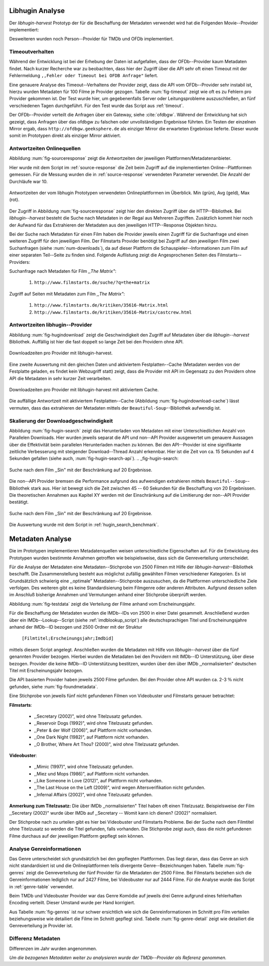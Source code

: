 ################
Libhugin Analyse
################

Der *libhugin-harvest* Prototyp der für die Beschaffung der Metadaten verwendet
wird hat die Folgenden Movie--Provider implementiert:

.. figtable::
    :label: fig-provider
    :caption: Überblick implementierter Onlinequellen als Provider.
    :alt: Überblick implementierter Onlinequellen als Provider.

    +------------------+---------------+---------------+-------------------+-----------------+-----------------+
    |                  | **tmdb**      | **ofdb**      | **omdb**          | **videobuster** | **filmstarts**  |
    +==================+===============+===============+===================+=================+=================+
    | **Zugriffsart**  | API           | API           | API               | Webzugriff      | Webzugriff      |
    +------------------+---------------+---------------+-------------------+-----------------+-----------------+
    | **Sprache**      | multilingual  | deutsch       | englisch          | deutsch         | deutsch         |
    +------------------+---------------+---------------+-------------------+-----------------+-----------------+
    | **Plattformtyp** | Filmdatenbank | Filmdatenbank | Metadatenanbieter | Verleihdienst   | Allg. Plattform |
    +------------------+---------------+---------------+-------------------+-----------------+-----------------+

Desweiteren wurden noch Person--Provider für TMDb und OFDb implementiert.

Timeoutverhalten
================

Während der Entwicklung ist bei der Erhebung der Daten ist aufgefallen, dass der
OFDb--Provider kaum Metadaten findet. Nach kurzer Recherche war zu beobachten,
dass hier der Zugriff über die API sehr oft einen Timeout mit der Fehlermeldung
``,,Fehler oder Timeout bei OFDB Anfrage"`` liefert.

Eine genauere Analyse des Timeout--Verhaltens der Provider zeigt, dass die API
vom OFDb--Provider sehr instabil ist, hierzu wurden Metadaten für 100 Filme je
Provider gezogen. Tabelle :num:`fig-timeout` zeigt wie oft es zu Fehlern pro
Provider gekommen ist. Der Test wurde hier, um gegebenenfalls Server oder
Leitungsprobleme  auszuschließen, an fünf verschiedenen Tagen durchgeführt. Für
den Test wurde das Script aus :ref:`timeout`.


.. figtable::
    :label: fig-timeout
    :caption: Anzahl der ,,retries" beim Herunterladen von metadaten für jeweils 100 filme
    :alt: Anzahl der ,,retries" beim Herunterladen von metadaten für jeweils 100 filme

    +-----------+----------+--------------+----------+-----------------+----------------+
    |           | **tmdb** | **ofdb**     | **omdb** | **videobuster** | **filmstarts** |
    +===========+==========+==============+==========+=================+================+
    | **Tag 1** | (0/0/0)  | (0/31,87/60) | (0/0/0)  | (0/0/0)         | (0/0/0)        |
    +-----------+----------+--------------+----------+-----------------+----------------+
    | **Tag 2** | (0/0/0)  | (0/0.87/6)   | (0/0/0)  | (0/0/0)         | (0/0/0)        |
    +-----------+----------+--------------+----------+-----------------+----------------+
    | **Tag 3** | (0/0/0)  | (0/1.23/13)  | (0/0/0)  | (0/0/0)         | (0/0/0)        |
    +-----------+----------+--------------+----------+-----------------+----------------+
    | **Tag 4** | (0/0/0)  | (0/1.23/13)  | (0/0/0)  | (0/0/0)         | (0/0/0)        |
    +-----------+----------+--------------+----------+-----------------+----------------+
    | **Tag 5** | (0/0/0)  | (0/1.23/13)  | (0/0/0)  | (0/0/0)         | (0/0/0)        |
    +-----------+----------+--------------+----------+-----------------+----------------+

Der OFDb--Provider verteilt die Anfragen über ein Gateway, siehe :cite:`ofdbgw`.
Während der Entwicklung hat sich gezeigt, dass Anfragen über das ofdbgw zu
falschen oder unvollständigen Ergebnisse führten. Ein Testen der einzelnen
Mirror ergab, dass ``http://ofdbgw.geeksphere.de`` als einziger Mirror die
erwarteten Ergebnisse lieferte. Dieser wurde somit im Prototypen direkt als
einziger Mirror aktiviert.

Antwortzeiten Onlinequellen
===========================

Abbildung :num:`fig-sourceresponse` zeigt die Antwortzeiten der jeweiligen
Plattformen/Metadatenanbieter.

Hier wurde mit dem Script im :ref:`source-response` die Zeit beim Zugriff
auf die implementierten Online--Plattformen gemessen. Für die Messung wurden die
in  :ref:`source-response` verwendeten Parameter verwendet. Die Anzahl der
Durchläufe war 10.

.. _fig-sourceresponse:

.. figure:: fig/source_response_time.pdf
    :alt: Antwortzeiten der vom libhugin Prototypen verwendeten Onlineplattformen im Überblick.
    :width: 100%
    :align: center

    Antwortzeiten der vom libhugin Prototypen verwendeten Onlineplattformen im Überblick. Min (grün), Avg (geld), Max (rot).


Der Zugriff in Abbildung :num:`fig-sourceresponse` zeigt hier den
direkten Zugriff über die HTTP--Bibliothek. Bei *libhugin--harvest* besteht die
Suche nach Metadaten in der Regal aus Mehreren Zugriffen. Zusätzlich kommt hier
noch der Aufwand für das Extrahieren der Metadaten aus den jeweiligen
HTTP--Response Objekten hinzu.


.. figtable::
    :label: num-downloads
    :caption: Anzahl der ,,retries" beim Herunterladen von metadaten für jeweils 100 filme
    :alt: Anzahl der ,,retries" beim Herunterladen von metadaten für jeweils 100 filme

    +---------------------+----------+----------+----------+-----------------+----------------+
    |                     | **tmdb** | **ofdb** | **omdb** | **videobuster** | **filmstarts** |
    +=====================+==========+==========+==========+=================+================+
    | **Anzahl Zugriffe** | 2        | 2        | 2        | 2               | 3              |
    +---------------------+----------+----------+----------+-----------------+----------------+

Bei der Suche nach Metadaten für einen Film haben die Provider jeweils einen
Zugriff für die Suchanfrage und einen weiteren Zugriff für den jeweiligen Film.
Der Filmstarts Provider benötigt bei Zugriff auf den jeweiligen Film zwei
Suchanfragen (siehe :num:`num-downloads`), da auf dieser Plattform die
Schauspieler--Informationen zum Film auf einer separaten Teil--Seite zu finden
sind. Folgende Auflistung zeigt die Angesprochenen Seiten des
Filmstarts--Providers:

Suchanfrage nach Metadaten für Film *,,The Matrix"*:

    1. ``http://www.filmstarts.de/suche/?q=the+matrix``

Zugriff auf Seiten mit Metadaten zum Film *,,The Matrix"*:

    1. ``http://www.filmstarts.de/kritiken/35616-Matrix.html``
    2. ``http://www.filmstarts.de/kritiken/35616-Matrix/castcrew.html``


Antwortzeiten libhugin--Provider
================================

Abbildung  :num:`fig-hugindownload` zeigt die Geschwindigkeit den Zugriff auf
Metadaten über die *libhugin--harvest* Bibliothek. Auffällig ist hier die
fast doppelt so lange Zeit bei den Providern ohne API.

.. _fig-hugindownload:

.. figure:: fig/libhugin_download_time.pdf
    :alt: Downloadzeiten pro Provider mit libhugin-harvest.
    :width: 100%
    :align: center

    Downloadzeiten pro Provider mit libhugin-harvest.

Eine zweite Auswertung mit den gleichen Daten und aktiviertem Festplatten--Cache
(Metadaten werden von der Festplatte geladen, es findet kein Webzugriff statt)
zeigt, dass die Provider mit API im Gegensatz zu den Providern ohne API die
Metadaten in sehr kurzer Zeit verarbeiten.

.. _fig-hugindownload-cache:

.. figure:: fig/libhugin_download_time_cache.pdf
    :alt: Downloadzeiten pro Provider mit libhugin-harvest mit aktiviertem Cache.
    :width: 100%
    :align: center

    Downloadzeiten pro Provider mit libhugin-harvest mit aktiviertem Cache.

Die auffällige Antwortzeit mit aktiviertem Festplatten--Cache (Abbildung
:num:`fig-hugindownload-cache`) lässt vermuten, dass das extrahieren der
Metadaten mittels der ``Beautiful-Soup``--Bibliothek aufwendig ist.

Skalierung der Downloadgeschwindigkeit
=======================================

Abbildung :num:`fig-hugin-search` zeigt das Herunterladen von Metadaten mit
einer Unterschiedlichen Anzahl von Parallelen Downloads. Hier wurden jeweils
separat die API und non--API Provider ausgewertet um genauere Aussagen über die
Effektivität beim parallelen Herunterladen machen zu können. Bei den
API--Provider ist eine signifikante zeitliche Verbesserung mit steigender
Download--Thread Anzahl erkennbar. Hier ist die Zeit von ca. 15 Sekunden auf 4
Sekunden gefallen (siehe auch, :num:`fig-hugin-search-api`).
.. _fig-hugin-search:

.. figure:: fig/libhugin_threaded_search.pdf
    :alt: Suche nach dem Film ,,Sin" mit der Beschränkung auf 20 Ergebnisse.
    :width: 90%
    :align: center

    Suche nach dem Film ,,Sin" mit der Beschränkung auf 20 Ergebnisse.

Die non--API Provider bremsen die Performance aufgrund des aufwendigen
extrahieren mittels ``Beautiful--Soup``--Bibliothek stark aus. Hier ist bewegt
sich die Zeit zwischen 45 -- 60 Sekunden für die Beschaffung von 20 Ergebnissen.
Die theoretischen Annahmen aus Kapitel XY werden mit der Einschränkung auf die
Limitierung der non--API Provider bestätigt.

.. _fig-hugin-search-api:

.. figure:: fig/libhugin_threaded_search_api.pdf
    :alt: Suche nach dem Film ,,Sin" mit der Beschränkung auf 20 Ergebnisse.
    :width: 90%
    :align: center

    Suche nach dem Film ,,Sin" mit der Beschränkung auf 20 Ergebnisse.

Die Auswertung wurde mit dem Script in :ref:`hugin_search_benchmark`.

#################
Metadaten Analyse
#################

Die im Prototypen implementieren Metadatenquellen weisen unterschiedliche
Eigenschaften auf. Für die Entwicklung des Prototypen wurden bestimmte Annahmen
getroffen wie beispielsweise, dass sich die Genreverteilung unterscheidet.

Für die Analyse der Metadaten eine Metadaten--Stichprobe von 2500 Filmen mit
Hilfe der  *libhugin-harvest*--Bibliothek beschafft. Die Zusammenstellung
besteht aus möglichst zufällig gewählten Filmen verschiedener Kategorien. Es ist
Grundsätzlich schwierig eine ,,optimale" Metadaten--Stichprobe auszusuchen, da
die Plattformen unterschiedliche Ziele verfolgen. Des weiteren gibt es keine
Standardisierung beim Filmgenre oder anderen Attributen. Aufgrund dessen sollen
im Anschluß bisherige Annahmen und Vermutungen anhand einer Stichprobe überprüft
werden.

Abbildung :num:`fig-testdata` zeigt die Verteilung der Filme anhand vom
Erscheinungsjahr.

.. figtable::
    :label: fig-testdata
    :caption: Testdaten nach Erscheinungsjahr
    :alt: Testdaten nach Erscheinungsjahr

    +----------------------+------------+----------------------+------------+----------------------+------------+
    | **Erscheinungsjahr** | **Anzahl** | **Erscheinungsjahr** | **Anzahl** | **Erscheinungsjahr** | **Anzahl** |
    +======================+============+======================+============+======================+============+
    | 2013                 | 53         | 2001                 | 76         | 1989                 | 15         |
    +----------------------+------------+----------------------+------------+----------------------+------------+
    | 2012                 | 224        | 2000                 | 57         | 1988                 | 13         |
    +----------------------+------------+----------------------+------------+----------------------+------------+
    | 2011                 | 253        | 1999                 | 50         | 1987                 | 10         |
    +----------------------+------------+----------------------+------------+----------------------+------------+
    | 2010                 | 244        | 1998                 | 55         | 1986                 | 13         |
    +----------------------+------------+----------------------+------------+----------------------+------------+
    | 2009                 | 245        | 1997                 | 48         | 1985                 | 12         |
    +----------------------+------------+----------------------+------------+----------------------+------------+
    | 2008                 | 226        | 1996                 | 27         | 1984                 | 15         |
    +----------------------+------------+----------------------+------------+----------------------+------------+
    | 2007                 | 194        | 1995                 | 40         | 1983                 | 7          |
    +----------------------+------------+----------------------+------------+----------------------+------------+
    | 2006                 | 135        | 1994                 | 23         | 1982                 | 10         |
    +----------------------+------------+----------------------+------------+----------------------+------------+
    | 2005                 | 118        | 1993                 | 18         | 1981                 | 4          |
    +----------------------+------------+----------------------+------------+----------------------+------------+
    | 2004                 | 109        | 1992                 | 19         | 1980                 | 9          |
    +----------------------+------------+----------------------+------------+----------------------+------------+
    | 2003                 | 77         | 1991                 | 12         | 1979                 | 4          |
    +----------------------+------------+----------------------+------------+----------------------+------------+
    | 2002                 | 74         | 1990                 | 11         |                      |            |
    +----------------------+------------+----------------------+------------+----------------------+------------+

Für die Beschaffung der Metadaten wurden die IMDb--IDs von 2500 in einer Datei
gesammelt. Anschließend wurden über ein IMDb--Lookup--Script
(siehe :ref:`imdblookup_script`) alle deutschsprachigen Titel und
Erscheinungsjahre anhand der IMDb--ID bezogen und 2500 Ordner mit der Struktur

        ``[Filmtitel;Erscheinungsjahr;Imdbid]``

mittels diesem Script angelegt. Anschließen  wurden die Metadaten mit Hilfe von
*libhugin--harvest* über die fünf genannten Provider bezogen. Hierbei wurden die
Metadaten bei den  Providern mit IMDb--ID Unterstützung, über diese bezogen.
Provider die keine IMDb--ID Unterstützung bestitzen, wurden über den über IMDb
,,normalisierten" deutschen Titel mit Erscheinungsjahr bezogen.

Die API basierten Provider haben jeweils 2500 Filme gefunden. Bei den
Provider ohne API wurden ca. 2-3 :math:`\%` nicht  gefunden, siehe
:num:`fig-foundmetadata`.

.. figtable::
    :label: fig-foundmetadata
    :caption: Überblick Metadatensuche für 2500 Filme
    :alt: Überblick Metadatensuche für 2500 Filme

    +----------------------------+----------+----------+----------+-----------------+----------------+
    |                            | **tmdb** | **ofdb** | **omdb** | **videobuster** | **filmstarts** |
    +============================+==========+==========+==========+=================+================+
    | **gefundene Filme**        | 2500     | 2500     | 2500     | 2444            | 2427           |
    +----------------------------+----------+----------+----------+-----------------+----------------+
    | **Suche über IMDBID**      |  ja      | ja       | ja       | nein            | nein           |
    +----------------------------+----------+----------+----------+-----------------+----------------+
    | **Onlinezugriff über API** |  ja      | ja       | ja       | nein            | nein           |
    +----------------------------+----------+----------+----------+-----------------+----------------+


Eine Stichprobe von jeweils fünf nicht gefundenen Filmen von Videobuster und
Filmstarts genauer betrachtet:

**Filmstarts**:

    * ,,Secretary (2002)", wird ohne Titelzusatz gefunden.
    * ,,Reservoir Dogs (1992)", wird ohne Titelzusatz gefunden.
    * ,,Peter & der Wolf (2006)", auf Plattform nicht vorhanden.
    * ,,One Dark Night (1982)", auf Plattform nicht vorhanden.
    * ,,O Brother, Where Art Thou? (2000)", wird ohne Titelzusatz gefunden.

**Videobuster**:

    * ,,Mimic (1997)", wird ohne Titelzusatz gefunden.
    * ,,Miez und Mops (1986)", auf Plattform nicht vorhanden.
    * ,,Like Someone in Love (2012)", auf Plattform nicht vorhanden.
    * ,,The Last House on the Left (2009)", wird wegen Altersverifikation nicht gefunden.
    * ,,Infernal Affairs (2002)", wird ohne Titelzusatz gefunden.

**Anmerkung zum Titelzusatz:** Die über IMDb ,,normalisierten" Titel haben oft
einen Titelzusatz. Beispielsweise der Film ,,Secretary (2002)" wurde über IMDb
auf ,,Secretary -- Womit kann ich dienen? (2002)" normalisiert.

Der Stichprobe nach zu urteilen gibt es hier bei Videobuster und Filmstarts
Probleme. Bei der Suche nach dem Filmtitel ohne Titelzusatz so werden die Titel
gefunden, falls vorhanden. Die Stichprobe zeigt auch, dass die nicht gefundenen
Filme durchaus auf der jeweiligen Plattform gepflegt sein können.

Analyse Genreinformationen
==========================

Das Genre unterscheidet sich grundsätzlich bei den gepflegten Plattformen. Das
liegt daran, dass das Genre an sich nicht standardisiert ist und die
Onlineplattformen teils divergente Genre--Bezeichnungen haben. Tabelle
:num:`fig-genres` zeigt die Genreverteilung der fünf Provider für die
Metadaten der 2500 Filme. Bei Filmstarts beziehen sich die Genreinformationen
lediglich nur auf 2427 Filme, bei Videobuster nur auf 2444 Filme. Für die
Analyse wurde das Script in :ref:`genre-table` verwendet.

.. figtable::
    :label: fig-genres
    :caption: Überblick Unterschiede in der Genreverteilung bei ca. 2500 Filmen.
    :alt: Überblick Unterschiedie in der Genreverteilung bei ca. 2500 Filmen.
    :spec: l|l|l|l|l

    +----------------------+-----------------+----------------------+------------------------+-----------------------+
    | **OFDb (2500)**      | **OMDb (2500)** | **TMDb (2500)**      | **Videobuster (2444)** | **Filmstarts (2427)** |
    +======================+=================+======================+========================+=======================+
    | Abenteuer: 180       | Action: 650     | Abenteuer: 362       | 18+ Spielfilm: 332     | Abenteuer: 202        |
    +----------------------+-----------------+----------------------+------------------------+-----------------------+
    | Action: 609          | Adult: 2        | Action: 753          | Abenteuer: 113         | Action: 529           |
    +----------------------+-----------------+----------------------+------------------------+-----------------------+
    | Biographie: 60       | Adventure: 331  | Animation: 124       | Action: 395            | Animation: 112        |
    +----------------------+-----------------+----------------------+------------------------+-----------------------+
    | Dokumentation: 33    | Animation: 125  | Dokumentarfilm: 36   | Animation: 98          | Biografie: 50         |
    +----------------------+-----------------+----------------------+------------------------+-----------------------+
    | Drama: 1086          | Biography: 104  | Drama: 1200          | Anime: 24              | Dokumentation: 43     |
    +----------------------+-----------------+----------------------+------------------------+-----------------------+
    | Eastern: 4           | Comedy: 722     | Eastern: 2           | Bollywood: 2           | Drama: 801            |
    +----------------------+-----------------+----------------------+------------------------+-----------------------+
    | Erotik: 26           | Crime: 575      | Erotik: 6            | Deutscher Film: 127    | Erotik: 22            |
    +----------------------+-----------------+----------------------+------------------------+-----------------------+
    | Essayfilm: 1         | Documentary: 33 | Familie: 130         | Dokumentation: 38      | Experimentalfilm: 1   |
    +----------------------+-----------------+----------------------+------------------------+-----------------------+
    | Experimentalfilm: 1  | Drama: 1239     | Fantasy: 182         | Drama: 616             | Familie: 50           |
    +----------------------+-----------------+----------------------+------------------------+-----------------------+
    | Fantasy: 193         | Family: 76      | Film Noir: 2         | Fantasy: 180           | Fantasy: 229          |
    +----------------------+-----------------+----------------------+------------------------+-----------------------+
    | Grusel: 5            | Fantasy: 169    | Foreign: 152         | Horror: 304            | Gericht: 8            |
    +----------------------+-----------------+----------------------+------------------------+-----------------------+
    | Heimatfilm: 1        | History: 48     | Historie: 52         | Kids: 47               | Historie: 46          |
    +----------------------+-----------------+----------------------+------------------------+-----------------------+
    | Historienfilm: 19    | Horror: 349     | Holiday: 1           | Komödie: 491           | Horror: 313           |
    +----------------------+-----------------+----------------------+------------------------+-----------------------+
    | Horror: 352          | Music: 31       | Horror: 387          | Kriegsfilm: 47         | Komödie: 578          |
    +----------------------+-----------------+----------------------+------------------------+-----------------------+
    | Kampfsport: 16       | Musical: 12     | Indie: 149           | Krimi: 275             | Kriegsfilm: 37        |
    +----------------------+-----------------+----------------------+------------------------+-----------------------+
    | Katastrophen: 8      | Mystery: 264    | Katastrophenfilm: 4  | Lovestory: 142         | Krimi: 209            |
    +----------------------+-----------------+----------------------+------------------------+-----------------------+
    | Familienfilm: 110    | Romance: 317    | Komödie: 718         | Musik: 31              | Martial Arts: 16      |
    +----------------------+-----------------+----------------------+------------------------+-----------------------+
    | Komödie: 727         | Sci-Fi: 258     | Kriegsfilm: 57       | Ratgeber: 1            | Monumentalfilm: 3     |
    +----------------------+-----------------+----------------------+------------------------+-----------------------+
    | Krieg: 56            | Short: 10       | Krimi: 452           | Science-Fiction: 223   | Musical: 7            |
    +----------------------+-----------------+----------------------+------------------------+-----------------------+
    | Krimi: 193           | Sport: 38       | Lovestory: 341       | Serie: 17              | Musik: 28             |
    +----------------------+-----------------+----------------------+------------------------+-----------------------+
    | Liebe/Romantik: 257  | Thriller: 650   | Musical: 23          | Softerotik: 1          | Romanze: 216          |
    +----------------------+-----------------+----------------------+------------------------+-----------------------+
    | Musikfilm: 30        | War: 37         | Musik: 23            | TV-Film: 10            | Sci-Fi: 235           |
    +----------------------+-----------------+----------------------+------------------------+-----------------------+
    | Mystery: 79          | Western: 6      | Mystery: 239         | Thriller: 599          | Spionage: 29          |
    +----------------------+-----------------+----------------------+------------------------+-----------------------+
    | Science-Fiction: 271 |                 | Neo-noir: 3          | Western: 15            | Sport: 1              |
    +----------------------+-----------------+----------------------+------------------------+-----------------------+
    | Sex: 5               |                 | Road Movie: 3        |                        | Thriller: 671         |
    +----------------------+-----------------+----------------------+------------------------+-----------------------+
    | Splatter: 34         |                 | Science Fiction: 337 |                        | Tragikomödie: 127     |
    +----------------------+-----------------+----------------------+------------------------+-----------------------+
    | Sportfilm: 31        |                 | Short: 6             |                        | Unbekannt: 25         |
    +----------------------+-----------------+----------------------+------------------------+-----------------------+
    | Thriller: 803        |                 | Sport: 15            |                        | Western: 11           |
    +----------------------+-----------------+----------------------+------------------------+-----------------------+
    | Tierfilm: 8          |                 | Sport Film: 12       |                        | Kein Genre: 1         |
    +----------------------+-----------------+----------------------+------------------------+-----------------------+
    | Western: 10          |                 | Suspense: 53         |                        |                       |
    +----------------------+-----------------+----------------------+------------------------+-----------------------+
    |                      |                 | Thriller: 1000       |                        |                       |
    +----------------------+-----------------+----------------------+------------------------+-----------------------+
    |                      |                 | Western: 10          |                        |                       |
    +----------------------+-----------------+----------------------+------------------------+-----------------------+
    |                      |                 | Kein Genre: 25       |                        |                       |
    +----------------------+-----------------+----------------------+------------------------+-----------------------+

Beim TMDb und Videobuster Provider war das Genre Komödie auf jeweils drei Genre
aufgrund eines fehlerhaften Encoding verteilt. Dieser Umstand wurde per Hand
korrigiert.

Aus Tabelle :num:`fig-genres` ist nur schwer ersichtlich wie sich die
Genreinformationen im Schnitt pro Film verteilen beziehungsweise wie
detailiert die Filme im Schnitt gepflegt sind. Tabelle :num:`fig-genre-detail`
zeigt wie detailiert die Genreverteilung je Provider ist.

.. figtable::
    :label: fig-genres-detail
    :caption: Überblick Unterschiede in der Genreverteilung bei ca. 2500 Filmen.
    :alt: Überblick Unterschiedie in der Genreverteilung bei ca. 2500 Filmen.
    :spec: c|l|l|l|l|l

    +----------------------+----------+----------+----------+-----------------+----------------+
    |  **Genres pro Film** | **OFDb** | **OMDb** | **TMDb** | **Videobuster** | **Filmstarts** |
    +======================+==========+==========+==========+=================+================+
    | **0**                | 0        | 0        | 25       | 0               | 1              |
    +----------------------+----------+----------+----------+-----------------+----------------+
    | **1**                | 701      | 372      | 398      | 976             | 913            |
    +----------------------+----------+----------+----------+-----------------+----------------+
    | **2**                | 1029     | 713      | 666      | 1259            | 926            |
    +----------------------+----------+----------+----------+-----------------+----------------+
    | **3**                | 639      | 1412     | 783      | 202             | 522            |
    +----------------------+----------+----------+----------+-----------------+----------------+
    | **4**                | 123      | 3        | 435      | 7               | 57             |
    +----------------------+----------+----------+----------+-----------------+----------------+
    | **5**                | 8        | 0        | 153      | 0               | 8              |
    +----------------------+----------+----------+----------+-----------------+----------------+
    | **6**                | 0        | 0        | 30       | 0               | 0              |
    +----------------------+----------+----------+----------+-----------------+----------------+
    | **7**                | 0        | 0        | 10       | 0               | 0              |
    +----------------------+----------+----------+----------+-----------------+----------------+
    | **Durchschnittlich** | **2,08** | **2,42** | **2,73** | **1,69**        | **1,89**       |
    +----------------------+----------+----------+----------+-----------------+----------------+


Differenz Metadaten
===================

Differenzen im Jahr wurden angenommen.

*Um die bezogenen Metadaten weiter zu analysieren wurde der TMDb--Provider als
Referenz genommen.*
